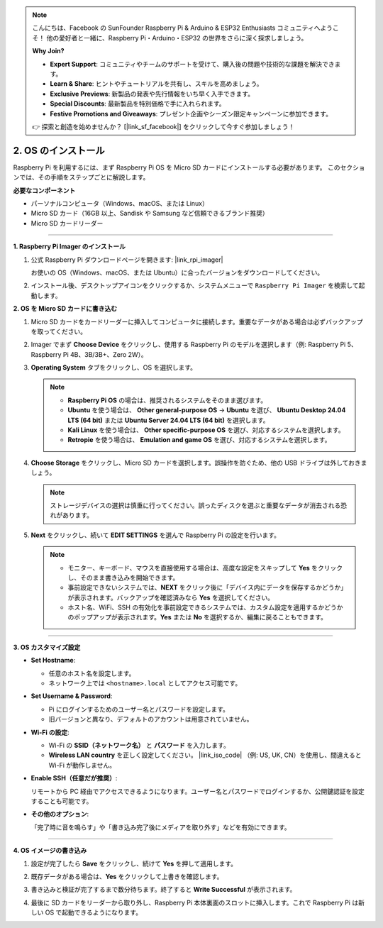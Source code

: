 .. note::

    こんにちは、Facebook の SunFounder Raspberry Pi & Arduino & ESP32 Enthusiasts コミュニティへようこそ！  
    他の愛好者と一緒に、Raspberry Pi・Arduino・ESP32 の世界をさらに深く探求しましょう。  

    **Why Join?**

    - **Expert Support**: コミュニティやチームのサポートを受けて、購入後の問題や技術的な課題を解決できます。  
    - **Learn & Share**: ヒントやチュートリアルを共有し、スキルを高めましょう。  
    - **Exclusive Previews**: 新製品の発表や先行情報をいち早く入手できます。  
    - **Special Discounts**: 最新製品を特別価格で手に入れられます。  
    - **Festive Promotions and Giveaways**: プレゼント企画やシーズン限定キャンペーンに参加できます。  

    👉 探索と創造を始めませんか？ [|link_sf_facebook|] をクリックして今すぐ参加しましょう！


.. _install_os_sd:

2. OS のインストール
============================================================

Raspberry Pi を利用するには、まず Raspberry Pi OS を Micro SD カードにインストールする必要があります。  
このセクションでは、その手順をステップごとに解説します。  

**必要なコンポーネント**

* パーソナルコンピュータ（Windows、macOS、または Linux）  
* Micro SD カード（16GB 以上、Sandisk や Samsung など信頼できるブランド推奨）  
* Micro SD カードリーダー  

----

**1. Raspberry Pi Imager のインストール**

#. 公式 Raspberry Pi ダウンロードページを開きます: |link_rpi_imager|  

   お使いの OS（Windows、macOS、または Ubuntu）に合ったバージョンをダウンロードしてください。  

   .. image:: img/os_install_imager.png
       :align: center

#. インストール後、デスクトップアイコンをクリックするか、システムメニューで ``Raspberry Pi Imager`` を検索して起動します。  

   .. image:: img/os_open_imager.png
       :align: center

**2. OS を Micro SD カードに書き込む**

#. Micro SD カードをカードリーダーに挿入してコンピュータに接続します。重要なデータがある場合は必ずバックアップを取ってください。  

#. Imager でまず **Choose Device** をクリックし、使用する Raspberry Pi のモデルを選択します（例: Raspberry Pi 5、Raspberry Pi 4B、3B/3B+、Zero 2W）。  

   .. image:: img/os_choose_device.png
       :align: center

#. **Operating System** タブをクリックし、OS を選択します。  

   .. note::

      * **Raspberry Pi OS** の場合は、推奨されるシステムをそのまま選びます。  
      * **Ubuntu** を使う場合は、 **Other general-purpose OS** -> **Ubuntu** を選び、 **Ubuntu Desktop 24.04 LTS (64 bit)** または **Ubuntu Server 24.04 LTS (64 bit)** を選択します。  
      * **Kali Linux** を使う場合は、 **Other specific-purpose OS** を選び、対応するシステムを選択します。  
      * **Retropie** を使う場合は、 **Emulation and game OS** を選び、対応するシステムを選択します。  

   .. image:: img/os_choose_os.png
       :align: center

#. **Choose Storage** をクリックし、Micro SD カードを選択します。誤操作を防ぐため、他の USB ドライブは外しておきましょう。  

   .. note::

      ストレージデバイスの選択は慎重に行ってください。誤ったディスクを選ぶと重要なデータが消去される恐れがあります。  

   .. image:: img/os_choose_sd.png
       :align: center

#. **Next** をクリックし、続いて **EDIT SETTINGS** を選んで Raspberry Pi の設定を行います。  

   .. note::

        * モニター、キーボード、マウスを直接使用する場合は、高度な設定をスキップして **Yes** をクリックし、そのまま書き込みを開始できます。  
        * 事前設定できないシステムでは、**NEXT** をクリック後に「デバイス内にデータを保存するかどうか」が表示されます。バックアップを確認済みなら **Yes** を選択してください。  
        * ホスト名、WiFi、SSH の有効化を事前設定できるシステムでは、カスタム設定を適用するかどうかのポップアップが表示されます。**Yes** または **No** を選択するか、編集に戻ることもできます。  

   .. image:: img/os_enter_setting.png
       :align: center

----

**3. OS カスタマイズ設定**

* **Set Hostname**:  

  * 任意のホスト名を設定します。  
  * ネットワーク上では ``<hostname>.local`` としてアクセス可能です。  

  .. image:: img/os_set_hostname.png
      :align: center

* **Set Username & Password**:  

  * Pi にログインするためのユーザー名とパスワードを設定します。  
  * 旧バージョンと異なり、デフォルトのアカウントは用意されていません。  

  .. image:: img/os_set_username.png
      :align: center

* **Wi-Fi の設定**:  

  * Wi-Fi の **SSID（ネットワーク名）** と **パスワード** を入力します。  
  * **Wireless LAN country** を正しく設定してください。 |link_iso_code| （例: US, UK, CN）を使用し、間違えると Wi-Fi が動作しません。  

  .. image:: img/os_set_wifi.png
      :align: center

* **Enable SSH（任意だが推奨）**:  

  リモートから PC 経由でアクセスできるようになります。ユーザー名とパスワードでログインするか、公開鍵認証を設定することも可能です。  

  .. image:: img/os_enable_ssh.png
      :align: center

* **その他のオプション**:  

  「完了時に音を鳴らす」や「書き込み完了後にメディアを取り外す」などを有効にできます。  

  .. image:: img/os_options.png
      :align: center

----

**4. OS イメージの書き込み**

#. 設定が完了したら **Save** をクリックし、続けて **Yes** を押して適用します。  

   .. image:: img/os_click_yes.png
       :align: center

#. 既存データがある場合は、**Yes** をクリックして上書きを確認します。  

   .. image:: img/os_continue.png
       :align: center

#. 書き込みと検証が完了するまで数分待ちます。終了すると **Write Successful** が表示されます。  

   .. image:: img/os_finish.png
       :align: center


#. 最後に SD カードをリーダーから取り外し、Raspberry Pi 本体裏面のスロットに挿入します。これで Raspberry Pi は新しい OS で起動できるようになります。  

   .. image:: img/os_sd_to_pi.jpg
      :width: 500
      :align: center

